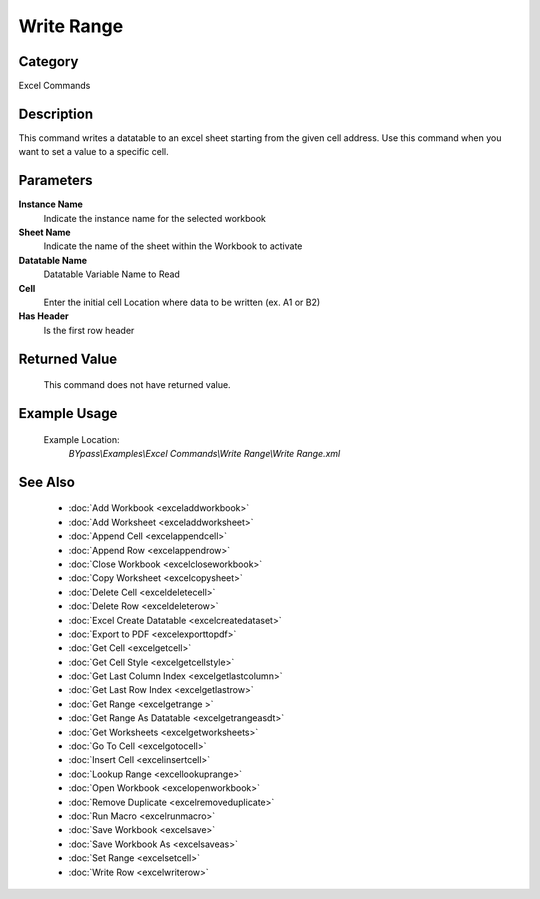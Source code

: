Write Range
===========

Category
--------
Excel Commands

Description
-----------

This command writes a datatable to an excel sheet starting from the given cell address. Use this command when you want to set a value to a specific cell.

Parameters
----------

**Instance Name**
	Indicate the instance name for the selected workbook

**Sheet Name**
	Indicate the name of the sheet within the Workbook to activate

**Datatable Name**
	Datatable Variable Name to Read

**Cell**
	Enter the initial cell Location where data to be written (ex. A1 or B2)

**Has Header**
	Is the first row header



Returned Value
--------------
	This command does not have returned value.

Example Usage
-------------

	Example Location:  
		`BYpass\\Examples\\Excel Commands\\Write Range\\Write Range.xml`

See Also
--------
	- :doc:`Add Workbook <exceladdworkbook>`
	- :doc:`Add Worksheet <exceladdworksheet>`
	- :doc:`Append Cell <excelappendcell>`
	- :doc:`Append Row <excelappendrow>`
	- :doc:`Close Workbook <excelcloseworkbook>`
	- :doc:`Copy Worksheet <excelcopysheet>`
	- :doc:`Delete Cell <exceldeletecell>`
	- :doc:`Delete Row <exceldeleterow>`
	- :doc:`Excel Create Datatable <excelcreatedataset>`
	- :doc:`Export to PDF <excelexporttopdf>`
	- :doc:`Get Cell <excelgetcell>`
	- :doc:`Get Cell Style <excelgetcellstyle>`
	- :doc:`Get Last Column Index <excelgetlastcolumn>`
	- :doc:`Get Last Row Index <excelgetlastrow>`
	- :doc:`Get Range <excelgetrange >`
	- :doc:`Get Range As Datatable <excelgetrangeasdt>`
	- :doc:`Get Worksheets <excelgetworksheets>`
	- :doc:`Go To Cell <excelgotocell>`
	- :doc:`Insert Cell <excelinsertcell>`
	- :doc:`Lookup Range <excellookuprange>`
	- :doc:`Open Workbook <excelopenworkbook>`
	- :doc:`Remove Duplicate <excelremoveduplicate>`
	- :doc:`Run Macro <excelrunmacro>`
	- :doc:`Save Workbook <excelsave>`
	- :doc:`Save Workbook As <excelsaveas>`
	- :doc:`Set Range <excelsetcell>`
	- :doc:`Write Row <excelwriterow>`

	

